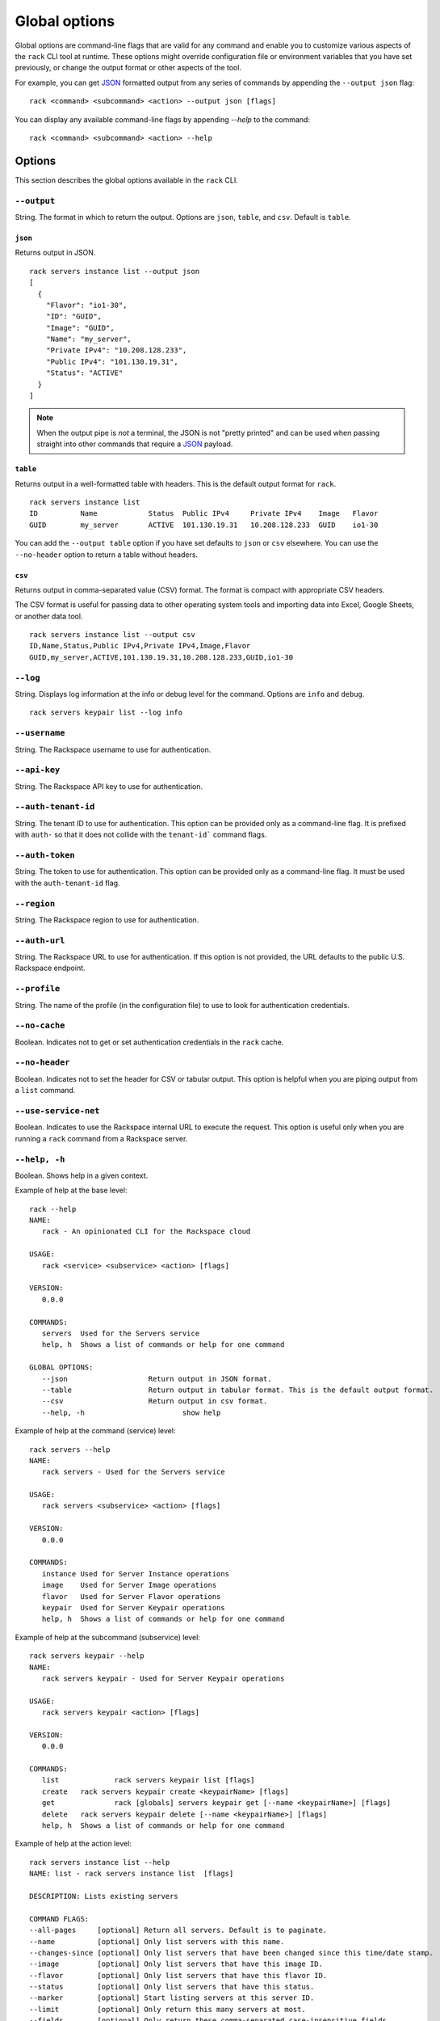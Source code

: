 .. _global_options:

Global options
==============

Global options are command-line flags that are valid for any command and enable you to customize various aspects of the ``rack`` CLI tool at runtime. These options might override configuration file or environment variables that you have set previously, or change the output format or other aspects of the tool.

For example, you can get JSON_ formatted output from any series of commands by appending the ``--output json`` flag::

    rack <command> <subcommand> <action> --output json [flags]
    
You can display any available command-line flags by appending `--help` to the command::

    rack <command> <subcommand> <action> --help

Options
-------

This section describes the global options available in the ``rack`` CLI. 

``--output``
~~~~~~~~~~~~

String. The format in which to return the output. Options are ``json``, ``table``, and ``csv``. Default is ``table``.

``json``
^^^^^^^^

Returns output in JSON.

::

    rack servers instance list --output json
    [
      {
        "Flavor": "io1-30",
        "ID": "GUID",
        "Image": "GUID",
        "Name": "my_server",
        "Private IPv4": "10.208.128.233",
        "Public IPv4": "101.130.19.31",
        "Status": "ACTIVE"
      }
    ]

.. note::
    When the output pipe is *not* a terminal, the JSON is not "pretty printed" and can be used when passing straight into other commands that require a JSON_ payload.

``table``
^^^^^^^^^

Returns output in a well-formatted table with headers. This is the default output format for ``rack``.

::

    rack servers instance list
    ID	        Name		Status	Public IPv4	Private IPv4	Image	Flavor
    GUID	my_server	ACTIVE	101.130.19.31	10.208.128.233	GUID	io1-30

You can add the ``--output table`` option if you have set defaults to ``json`` or ``csv`` elsewhere. You can use the ``--no-header`` option to return a table without headers.

``csv``
^^^^^^^

Returns output in comma-separated value (CSV) format. The format is compact with appropriate CSV headers.

The CSV format is useful for passing data to other operating system tools and importing data into Excel, Google Sheets, or another data tool.

::

  rack servers instance list --output csv
  ID,Name,Status,Public IPv4,Private IPv4,Image,Flavor
  GUID,my_server,ACTIVE,101.130.19.31,10.208.128.233,GUID,io1-30

``--log``
~~~~~~~~~

String. Displays log information at the info or debug level for the command. Options are ``info`` and ``debug``.

::

    rack servers keypair list --log info

``--username``
~~~~~~~~~~~~~~

String. The Rackspace username to use for authentication.

``--api-key``
~~~~~~~~~~~~~

String. The Rackspace API key to use for authentication.

``--auth-tenant-id``
~~~~~~~~~~~~~~~~~~~~

String. The tenant ID to use for authentication. This option can be provided only as a command-line flag. It is prefixed with ``auth-`` so that it does not collide with the ``tenant-id``` command flags.

``--auth-token``
~~~~~~~~~~~~~~~~

String. The token to use for authentication. This option can be provided only as a command-line flag. It must be used with the ``auth-tenant-id`` flag.

``--region``
~~~~~~~~~~~~

String. The Rackspace region to use for authentication.

``--auth-url``
~~~~~~~~~~~~~~

String. The Rackspace URL to use for authentication. If this option is not provided, the URL defaults to the public U.S. Rackspace endpoint.

``--profile``
~~~~~~~~~~~~~

String. The name of the profile (in the configuration file) to use to look for authentication credentials.

``--no-cache``
~~~~~~~~~~~~~~

Boolean. Indicates not to get or set authentication credentials in the ``rack`` cache.

``--no-header``
~~~~~~~~~~~~~~~

Boolean. Indicates not to set the header for CSV or tabular output. This option is helpful when you are piping output from a ``list`` command.

``--use-service-net``
~~~~~~~~~~~~~~~~~~~~~

Boolean. Indicates to use the Rackspace internal URL to execute the request. This option is useful only when you are running a ``rack`` command from a Rackspace server.

``--help, -h``
~~~~~~~~~~~~~~

Boolean. Shows help in a given context.

Example of help at the base level::

    rack --help
    NAME:
       rack - An opinionated CLI for the Rackspace cloud

    USAGE:
       rack <service> <subservice> <action> [flags]

    VERSION:
       0.0.0

    COMMANDS:
       servers	Used for the Servers service
       help, h	Shows a list of commands or help for one command

    GLOBAL OPTIONS:
       --json			Return output in JSON format.
       --table			Return output in tabular format. This is the default output format.
       --csv			Return output in csv format.
       --help, -h			show help

Example of help at the command (service) level::

    rack servers --help
    NAME:
       rack servers - Used for the Servers service

    USAGE:
       rack servers <subservice> <action> [flags]

    VERSION:
       0.0.0

    COMMANDS:
       instance	Used for Server Instance operations
       image	Used for Server Image operations
       flavor	Used for Server Flavor operations
       keypair	Used for Server Keypair operations
       help, h	Shows a list of commands or help for one command


Example of help at the subcommand (subservice) level::

    rack servers keypair --help
    NAME:
       rack servers keypair - Used for Server Keypair operations

    USAGE:
       rack servers keypair <action> [flags]

    VERSION:
       0.0.0

    COMMANDS:
       list		rack servers keypair list [flags]
       create	rack servers keypair create <keypairName> [flags]
       get		rack [globals] servers keypair get [--name <keypairName>] [flags]
       delete	rack servers keypair delete [--name <keypairName>] [flags]
       help, h	Shows a list of commands or help for one command

Example of help at the action level::

    rack servers instance list --help
    NAME: list - rack servers instance list  [flags]

    DESCRIPTION: Lists existing servers

    COMMAND FLAGS:
    --all-pages     [optional] Return all servers. Default is to paginate.
    --name          [optional] Only list servers with this name.
    --changes-since [optional] Only list servers that have been changed since this time/date stamp.
    --image         [optional] Only list servers that have this image ID.
    --flavor        [optional] Only list servers that have this flavor ID.
    --status        [optional] Only list servers that have this status.
    --marker        [optional] Start listing servers at this server ID.
    --limit         [optional] Only return this many servers at most.
    --fields        [optional] Only return these comma-separated case-insensitive fields.
                    Choices: id, name, status, publicipv4, privateipv4, image, flavor


    GLOBAL FLAGS:
    --username              The username with which to authenticate.
    --api-key               The API key with which to authenticate.
    --auth-tenant-id        The tenant ID of the user to authenticate as. May only be provided as a command-line flag.
    --auth-token            The authentication token of the user to authenticate as. This must be used with the `auth-tenant-id` flag.
    --auth-url              The endpoint to which authenticate.
    --region                The region to which authenticate.
    --use-service-net       Whether or not to use the internal Rackspace network
    --profile               The config file profile to use for authentication.
    --output                Format in which to return output. Options: json, csv, table. Default is 'table'.
    --no-cache              Don't get or set authentication credentials in the rack cache.
    --log                   Print debug information from the command. Options are: debug, info
    --no-header             Don't return a header for CSV nor tabular output.


.. JSON: http://json.org/
